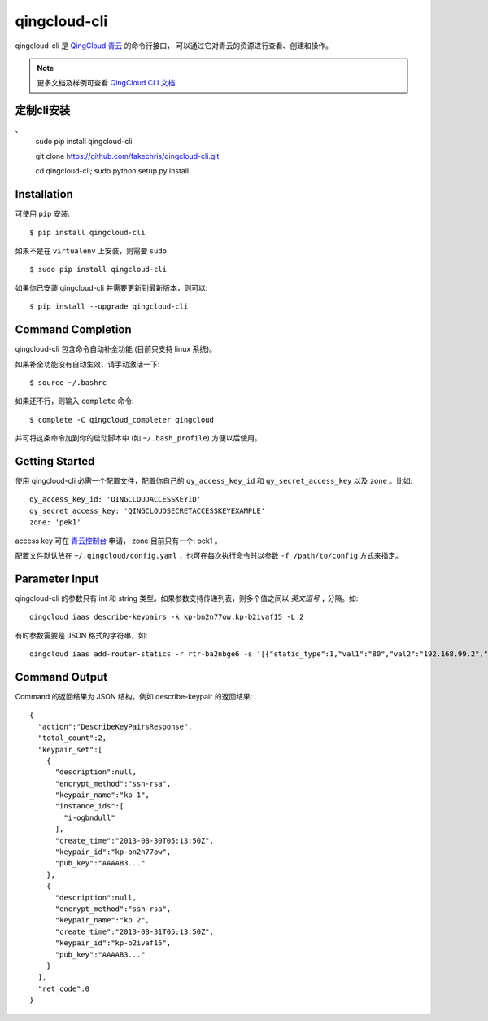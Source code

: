 ==============
qingcloud-cli
==============

qingcloud-cli 是 `QingCloud 青云 <https://www.qingcloud.com>`_ 的命令行接口，
可以通过它对青云的资源进行查看、创建和操作。

.. note:: 更多文档及样例可查看
  `QingCloud CLI 文档 <https://docs.qingcloud.com/cli/>`_


------------
定制cli安装
------------

、
    sudo pip install qingcloud-cli
    
    git clone https://github.com/fakechris/qingcloud-cli.git
    
    cd qingcloud-cli; sudo python setup.py install

------------
Installation
------------

可使用 ``pip`` 安装::

    $ pip install qingcloud-cli

如果不是在 ``virtualenv`` 上安装，则需要 ``sudo`` ::

    $ sudo pip install qingcloud-cli

如果你已安装 qingcloud-cli 并需要更新到最新版本，则可以::

    $ pip install --upgrade qingcloud-cli


------------------
Command Completion
------------------

qingcloud-cli 包含命令自动补全功能 (目前只支持 linux 系统)。

如果补全功能没有自动生效，请手动激活一下::

  $ source ~/.bashrc

如果还不行，则输入 ``complete`` 命令::

  $ complete -C qingcloud_completer qingcloud

并可将这条命令加到你的启动脚本中 (如 ``~/.bash_profile``) 方便以后使用。


---------------
Getting Started
---------------

使用 qingcloud-cli 必需一个配置文件，配置你自己的 ``qy_access_key_id`` 和
``qy_secret_access_key`` 以及 ``zone`` 。比如::

  qy_access_key_id: 'QINGCLOUDACCESSKEYID'
  qy_secret_access_key: 'QINGCLOUDSECRETACCESSKEYEXAMPLE'
  zone: 'pek1'

access key 可在 `青云控制台 <https://console.qingcloud.com>`_ 申请，
zone 目前只有一个: pek1 。

配置文件默认放在 ``~/.qingcloud/config.yaml`` ，也可在每次执行命令时以参数
``-f /path/to/config`` 方式来指定。


--------------------
Parameter Input
--------------------

qingcloud-cli 的参数只有 int 和 string 类型。如果参数支持传递列表，则多个值之间以
*英文逗号* ``,`` 分隔。如::

  qingcloud iaas describe-keypairs -k kp-bn2n77ow,kp-b2ivaf15 -L 2

有时参数需要是 JSON 格式的字符串，如::

  qingcloud iaas add-router-statics -r rtr-ba2nbge6 -s '[{"static_type":1,"val1":"80","val2":"192.168.99.2","val3":"8000"}]'


----------------
Command Output
----------------

Command 的返回结果为 JSON 结构。例如 describe-keypair 的返回结果::

  {
    "action":"DescribeKeyPairsResponse",
    "total_count":2,
    "keypair_set":[
      {
        "description":null,
        "encrypt_method":"ssh-rsa",
        "keypair_name":"kp 1",
        "instance_ids":[
          "i-ogbndull"
        ],
        "create_time":"2013-08-30T05:13:50Z",
        "keypair_id":"kp-bn2n77ow",
        "pub_key":"AAAAB3..."
      },
      {
        "description":null,
        "encrypt_method":"ssh-rsa",
        "keypair_name":"kp 2",
        "create_time":"2013-08-31T05:13:50Z",
        "keypair_id":"kp-b2ivaf15",
        "pub_key":"AAAAB3..."
      }
    ],
    "ret_code":0
  }
